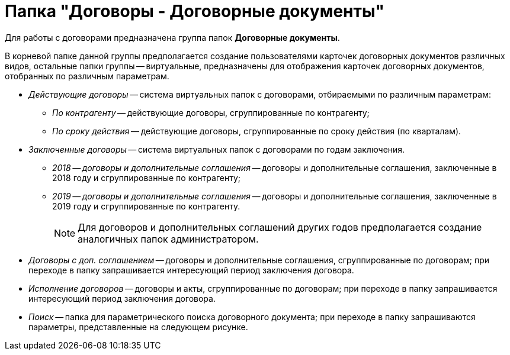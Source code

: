 = Папка "Договоры - Договорные документы"

Для работы с договорами предназначена группа папок *Договорные документы*.

В корневой папке данной группы предполагается создание пользователями карточек договорных документов различных видов, остальные папки группы -- виртуальные, предназначены для отображения карточек договорных документов, отобранных по различным параметрам.

* [.keyword .parmname]_Действующие договоры_ -- система виртуальных папок с договорами, отбираемыми по различным параметрам:
** [.keyword .parmname]_По контрагенту_ -- действующие договоры, сгруппированные по контрагенту;
** [.keyword .parmname]_По сроку действия_ -- действующие договоры, сгруппированные по сроку действия (по кварталам).
* [.keyword .parmname]_Заключенные договоры_ -- система виртуальных папок с договорами по годам заключения.
** [.keyword .parmname]_2018 -- договоры и дополнительные соглашения_ -- договоры и дополнительные соглашения, заключенные в 2018 году и сгруппированные по контрагенту;
** [.keyword .parmname]_2019 -- договоры и дополнительные соглашения_ -- договоры и дополнительные соглашения, заключенные в 2019 году и сгруппированные по контрагенту.
+
[NOTE]
====
Для договоров и дополнительных соглашений других годов предполагается создание аналогичных папок администратором.
====
* [.keyword .parmname]_Договоры с доп. соглашением_ -- договоры и дополнительные соглашения, сгруппированные по договорам; при переходе в папку запрашивается интересующий период заключения договора.
* [.keyword .parmname]_Исполнение договоров_ -- договоры и акты, сгруппированные по договорам; при переходе в папку запрашивается интересующий период заключения договора.
* [.keyword .parmname]_Поиск_ -- папка для параметрического поиска договорного документа; при переходе в папку запрашиваются параметры, представленные на следующем рисунке.

